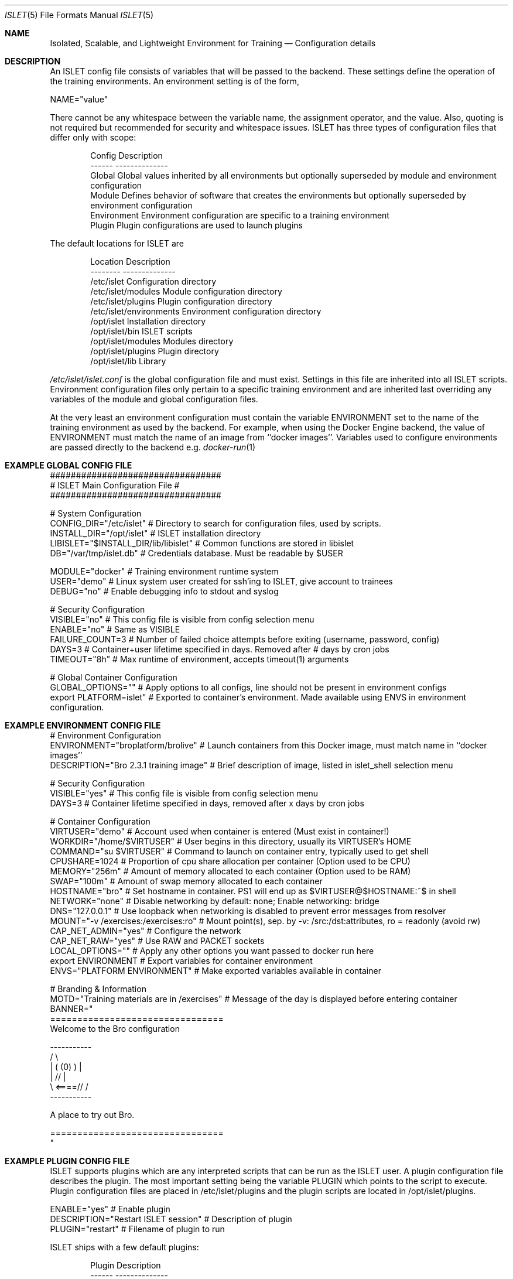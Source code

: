 .Dd December 03, 2014
.Dt ISLET 5
.Os
.Sh NAME
.Nm Isolated, Scalable, and Lightweight Environment for Training
.Nd Configuration details
.Sh DESCRIPTION
An ISLET config file consists of variables that will be passed to the backend.
These settings define the operation of the training environments. An environment setting is of the form,
.Bd -literal
    NAME="value"
.Ed

There cannot be any whitespace between the variable name, the assignment operator, and the value.
Also, quoting is not required but recommended for security and whitespace issues.
ISLET has three types of configuration files that differ only with scope:
.Bd -literal -offset indent
Config        Description
------        --------------
Global        Global values inherited by all environments but optionally superseded by module and environment configuration
Module        Defines behavior of software that creates the environments but optionally superseded by environment configuration
Environment   Environment configuration are specific to a training environment
Plugin        Plugin configurations are used to launch plugins
.Ed

The default locations for ISLET are
.Bd -literal -offset indent
Location                      Description
--------                      --------------
/etc/islet                    Configuration directory
/etc/islet/modules            Module configuration directory
/etc/islet/plugins            Plugin configuration directory
/etc/islet/environments       Environment configuration directory
/opt/islet                    Installation directory
/opt/islet/bin                ISLET scripts
/opt/islet/modules            Modules directory
/opt/islet/plugins            Plugin directory
/opt/islet/lib                Library
.Ed

.Pa /etc/islet/islet.conf
is the global configuration file and must exist.
Settings in this file are inherited into all ISLET scripts. Environment configuration files only pertain
to a specific training environment and are inherited last overriding any variables of the module and global
configuration files. 

At the very least an environment configuration must contain the variable ENVIRONMENT set to the name of the training environment as used by the backend. 
For example, when using the Docker Engine backend, the value of ENVIRONMENT must match the name of an image from ``docker images''.
Variables used to configure environments are passed directly to the backend e.g.
.Xr docker-run 1
.Pp
.Sh EXAMPLE GLOBAL CONFIG FILE
.Bd -literal
#################################
# ISLET Main Configuration File #
#################################

# System Configuration
CONFIG_DIR="/etc/islet"                           # Directory to search for configuration files, used by scripts.
INSTALL_DIR="/opt/islet"                          # ISLET installation directory
LIBISLET="$INSTALL_DIR/lib/libislet"              # Common functions are stored in libislet
DB="/var/tmp/islet.db"                            # Credentials database. Must be readable by $USER

MODULE="docker"                                   # Training environment runtime system
USER="demo"                                       # Linux system user created for ssh'ing to ISLET, give account to trainees
DEBUG="no"                                        # Enable debugging info to stdout and syslog

# Security Configuration
VISIBLE="no"            # This config file is visible from config selection menu
ENABLE="no"             # Same as VISIBLE
FAILURE_COUNT=3         # Number of failed choice attempts before exiting (username, password, config)
DAYS=3                  # Container+user lifetime specified in days. Removed after # days by cron jobs
TIMEOUT="8h"            # Max runtime of environment, accepts timeout(1) arguments

# Global Container Configuration
GLOBAL_OPTIONS=""            # Apply options to all configs, line should not be present in environment configs
export PLATFORM=islet"       # Exported to container's environment. Made available using ENVS in environment configuration.
.Ed
.Sh EXAMPLE ENVIRONMENT CONFIG FILE
.Bd -literal
# Environment Configuration
ENVIRONMENT="broplatform/brolive"            # Launch containers from this Docker image, must match name in ``docker images''
DESCRIPTION="Bro 2.3.1 training image" # Brief description of image, listed in islet_shell selection menu

# Security Configuration
VISIBLE="yes"                          # This config file is visible from config selection menu
DAYS=3                                 # Container lifetime specified in days, removed after x days by cron jobs

# Container Configuration
VIRTUSER="demo"                        # Account used when container is entered (Must exist in container!)
WORKDIR="/home/$VIRTUSER"              # User begins in this directory, usually its VIRTUSER's HOME
COMMAND="su $VIRTUSER"                 # Command to launch on container entry, typically used to get shell
CPUSHARE=1024                          # Proportion of cpu share allocation per container (Option used to be CPU)
MEMORY="256m"                          # Amount of memory allocated to each container (Option used to be RAM)
SWAP="100m"                            # Amount of swap memory allocated to each container
HOSTNAME="bro"                         # Set hostname in container. PS1 will end up as $VIRTUSER@$HOSTNAME:~$ in shell
NETWORK="none"                         # Disable networking by default: none; Enable networking: bridge
DNS="127.0.0.1"                        # Use loopback when networking is disabled to prevent error messages from resolver
MOUNT="-v /exercises:/exercises:ro"    # Mount point(s), sep. by -v: /src:/dst:attributes, ro = readonly (avoid rw)
CAP_NET_ADMIN="yes"                    # Configure the network
CAP_NET_RAW="yes"                      # Use RAW and PACKET sockets
LOCAL_OPTIONS=""                       # Apply any other options you want passed to docker run here
export ENVIRONMENT                           # Export variables for container environment
ENVS="PLATFORM ENVIRONMENT"                  # Make exported variables available in container

# Branding & Information
MOTD="Training materials are in /exercises" # Message of the day is displayed before entering container
BANNER="
================================
Welcome to the Bro configuration

    -----------
  /             \\
 |  (   (0)   )  |
 |            // |
  \\     <====// /
    -----------

A place to try out Bro.

================================
"
.Ed

.Ed
.Sh EXAMPLE PLUGIN CONFIG FILE
ISLET supports plugins which are any interpreted scripts that can be run as the ISLET user.
A plugin configuration file describes the plugin. The most important setting being the variable PLUGIN which points to the script to execute.
Plugin configuration files are placed in /etc/islet/plugins and the plugin scripts are located in /opt/islet/plugins.
.Bd -literal
ENABLE="yes"                           # Enable plugin
DESCRIPTION="Restart ISLET session"    # Description of plugin
PLUGIN="restart"                       # Filename of plugin to run
.Ed

ISLET ships with a few default plugins:
.Bd -literal -offset indent
Plugin        Description
------        --------------
restart       Restart the ISLET program without reconnecting
del_user      Deletes the current users account from the database
del_training  Deletes a users training environment, data contained will be lost
clear         Used to clear the screen
.Ed

.Sh SEE ALSO
.Xr docker-run 1 ,
.Sh AUTHORS
.An Jon Schipp jonschipp@gmail.com, http://jonschipp.com
.Sh BUGS
